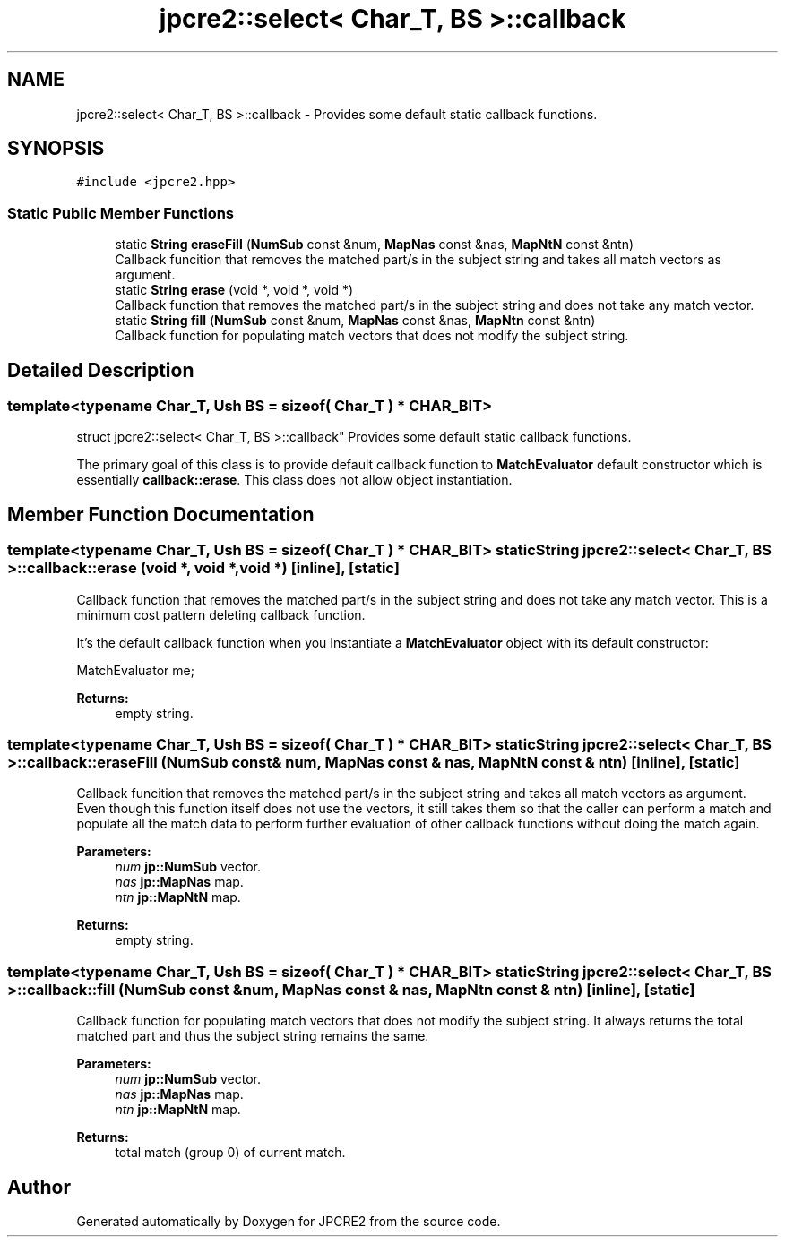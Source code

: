 .TH "jpcre2::select< Char_T, BS >::callback" 3 "Mon Jul 10 2017" "Version 10.30.02" "JPCRE2" \" -*- nroff -*-
.ad l
.nh
.SH NAME
jpcre2::select< Char_T, BS >::callback \- Provides some default static callback functions\&.  

.SH SYNOPSIS
.br
.PP
.PP
\fC#include <jpcre2\&.hpp>\fP
.SS "Static Public Member Functions"

.in +1c
.ti -1c
.RI "static \fBString\fP \fBeraseFill\fP (\fBNumSub\fP const &num, \fBMapNas\fP const &nas, \fBMapNtN\fP const &ntn)"
.br
.RI "Callback funcition that removes the matched part/s in the subject string and takes all match vectors as argument\&. "
.ti -1c
.RI "static \fBString\fP \fBerase\fP (void *, void *, void *)"
.br
.RI "Callback function that removes the matched part/s in the subject string and does not take any match vector\&. "
.ti -1c
.RI "static \fBString\fP \fBfill\fP (\fBNumSub\fP const &num, \fBMapNas\fP const &nas, \fBMapNtn\fP const &ntn)"
.br
.RI "Callback function for populating match vectors that does not modify the subject string\&. "
.in -1c
.SH "Detailed Description"
.PP 

.SS "template<typename Char_T, Ush BS = sizeof( Char_T ) * CHAR_BIT>
.br
struct jpcre2::select< Char_T, BS >::callback"
Provides some default static callback functions\&. 

The primary goal of this class is to provide default callback function to \fBMatchEvaluator\fP default constructor which is essentially \fBcallback::erase\fP\&. This class does not allow object instantiation\&. 
.SH "Member Function Documentation"
.PP 
.SS "template<typename Char_T, Ush BS = sizeof( Char_T ) * CHAR_BIT> static \fBString\fP \fBjpcre2::select\fP< Char_T, BS >::callback::erase (void *, void *, void *)\fC [inline]\fP, \fC [static]\fP"

.PP
Callback function that removes the matched part/s in the subject string and does not take any match vector\&. This is a minimum cost pattern deleting callback function\&.
.PP
It's the default callback function when you Instantiate a \fBMatchEvaluator\fP object with its default constructor: 
.PP
.nf
MatchEvaluator me;

.fi
.PP
 
.PP
\fBReturns:\fP
.RS 4
empty string\&. 
.RE
.PP

.SS "template<typename Char_T, Ush BS = sizeof( Char_T ) * CHAR_BIT> static \fBString\fP \fBjpcre2::select\fP< Char_T, BS >::callback::eraseFill (\fBNumSub\fP const & num, \fBMapNas\fP const & nas, \fBMapNtN\fP const & ntn)\fC [inline]\fP, \fC [static]\fP"

.PP
Callback funcition that removes the matched part/s in the subject string and takes all match vectors as argument\&. Even though this function itself does not use the vectors, it still takes them so that the caller can perform a match and populate all the match data to perform further evaluation of other callback functions without doing the match again\&. 
.PP
\fBParameters:\fP
.RS 4
\fInum\fP \fBjp::NumSub\fP vector\&. 
.br
\fInas\fP \fBjp::MapNas\fP map\&. 
.br
\fIntn\fP \fBjp::MapNtN\fP map\&. 
.RE
.PP
\fBReturns:\fP
.RS 4
empty string\&. 
.RE
.PP

.SS "template<typename Char_T, Ush BS = sizeof( Char_T ) * CHAR_BIT> static \fBString\fP \fBjpcre2::select\fP< Char_T, BS >::callback::fill (\fBNumSub\fP const & num, \fBMapNas\fP const & nas, \fBMapNtn\fP const & ntn)\fC [inline]\fP, \fC [static]\fP"

.PP
Callback function for populating match vectors that does not modify the subject string\&. It always returns the total matched part and thus the subject string remains the same\&. 
.PP
\fBParameters:\fP
.RS 4
\fInum\fP \fBjp::NumSub\fP vector\&. 
.br
\fInas\fP \fBjp::MapNas\fP map\&. 
.br
\fIntn\fP \fBjp::MapNtN\fP map\&. 
.RE
.PP
\fBReturns:\fP
.RS 4
total match (group 0) of current match\&. 
.RE
.PP


.SH "Author"
.PP 
Generated automatically by Doxygen for JPCRE2 from the source code\&.
